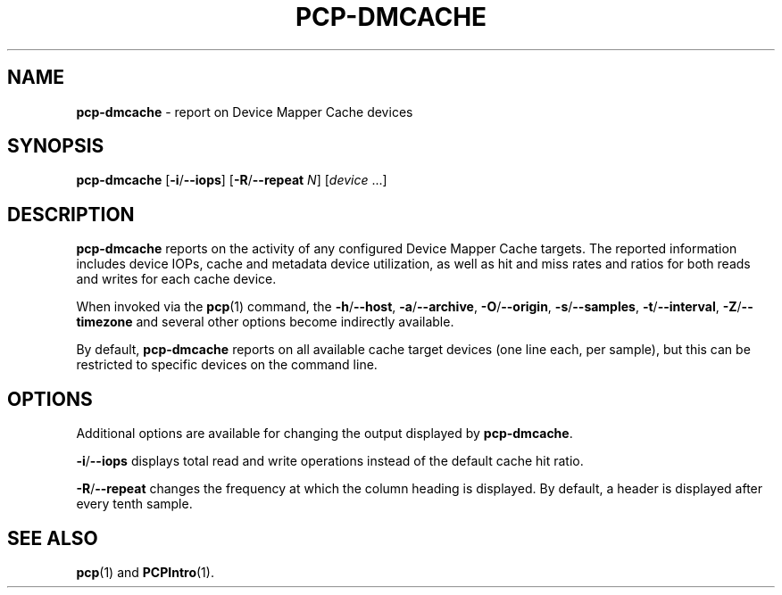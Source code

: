 .TH PCP-DMCACHE 1 "PCP" "Performance Co-Pilot"
.SH NAME
\f3pcp-dmcache\f1 \- report on Device Mapper Cache devices
.SH SYNOPSIS
\f3pcp-dmcache\f1
[\f3\-i\f1/\f3--iops\f1]
[\f3\-R\f1/\f3--repeat\f1 \f2N\f1]
[\f2device\f1 ...]
.SH DESCRIPTION
.B pcp-dmcache
reports on the activity of any configured Device Mapper Cache targets.
The reported information includes device IOPs, cache and metadata device
utilization, as well as hit and miss rates and ratios for both reads and
writes for each cache device.
.PP
When invoked via the
.BR pcp (1)
command, the
.BR \-h /\c
.BR \-\-host ,
.BR \-a /\c
.BR \-\-archive ,
.BR \-O /\c
.BR \-\-origin ,
.BR \-s /\c
.BR \-\-samples ,
.BR \-t /\c
.BR \-\-interval ,
.BR \-Z /\c
.BR \-\-timezone
and several other options become indirectly available.
.PP
By default,
.B pcp-dmcache
reports on all available cache target devices (one line each, per sample),
but this can be restricted to specific devices on the command line.
.SH OPTIONS
Additional options are available for changing the output displayed by
.BR pcp-dmcache .
.PP
.BR \-i /\c
.BR \-\-iops
displays total read and write operations instead of the default cache hit ratio.
.PP
.BR \-R /\c
.BR \-\-repeat
changes the frequency at which the column heading is displayed.
By default, a header is displayed after every tenth sample.
.SH "SEE ALSO"
.BR pcp (1)
and
.BR PCPIntro (1).
